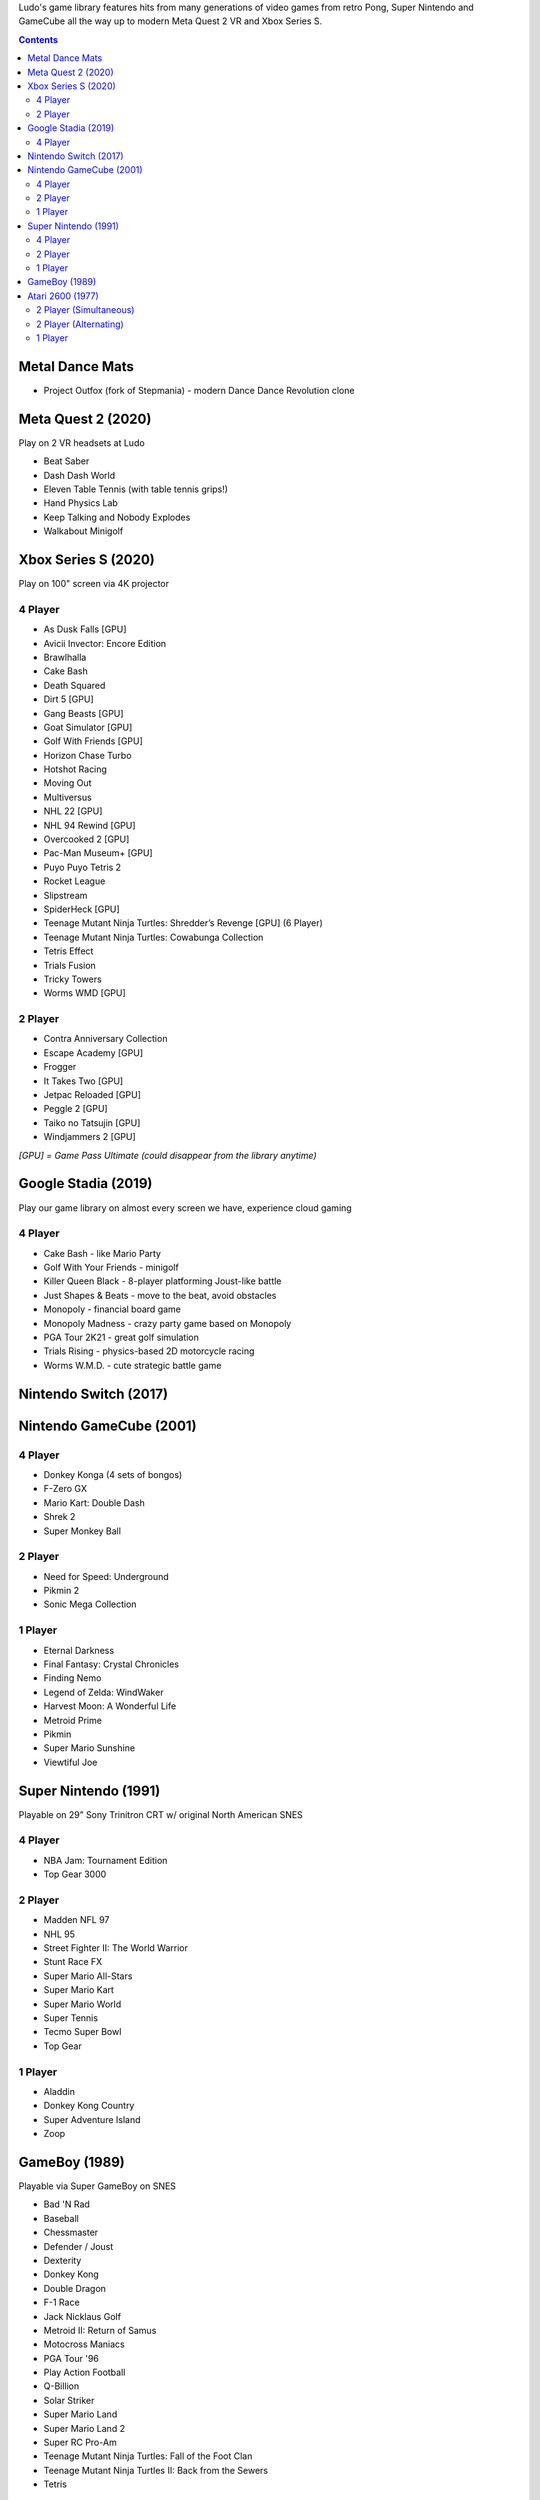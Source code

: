 .. title: Games: Ludo
.. slug: games
.. date: 2022-09-21 13:00:00 UTC-01:00
.. tags: 
.. link: 
.. description: 

Ludo's game library features hits from many generations of video games from retro Pong, Super Nintendo and GameCube all the way up to modern Meta Quest 2 VR and Xbox Series S.

.. contents::

Metal Dance Mats
================

* Project Outfox (fork of Stepmania) - modern Dance Dance Revolution clone

Meta Quest 2 (2020)
===================

Play on 2 VR headsets at Ludo

* Beat Saber
* Dash Dash World
* Eleven Table Tennis (with table tennis grips!)
* Hand Physics Lab
* Keep Talking and Nobody Explodes
* Walkabout Minigolf

Xbox Series S (2020)
====================

Play on 100" screen via 4K projector

4 Player
--------

* As Dusk Falls [GPU]
* Avicii Invector: Encore Edition
* Brawlhalla
* Cake Bash
* Death Squared
* Dirt 5 [GPU]
* Gang Beasts [GPU]
* Goat Simulator [GPU]
* Golf With Friends [GPU]
* Horizon Chase Turbo
* Hotshot Racing
* Moving Out
* Multiversus
* NHL 22 [GPU]
* NHL 94 Rewind [GPU]
* Overcooked 2 [GPU]
* Pac-Man Museum+ [GPU]
* Puyo Puyo Tetris 2
* Rocket League
* Slipstream
* SpiderHeck [GPU]
* Teenage Mutant Ninja Turtles: Shredder’s Revenge [GPU] (6 Player)
* Teenage Mutant Ninja Turtles: Cowabunga Collection
* Tetris Effect
* Trials Fusion
* Tricky Towers
* Worms WMD [GPU]

2 Player
--------

* Contra Anniversary Collection
* Escape Academy [GPU]
* Frogger
* It Takes Two [GPU]
* Jetpac Reloaded [GPU]
* Peggle 2 [GPU]
* Taiko no Tatsujin [GPU]
* Windjammers 2 [GPU]

*[GPU] = Game Pass Ultimate (could disappear from the library anytime)*

Google Stadia (2019)
====================

Play our game library on almost every screen we have, experience cloud gaming

4 Player
--------

* Cake Bash - like Mario Party
* Golf With Your Friends - minigolf
* Killer Queen Black - 8-player platforming Joust-like battle 
* Just Shapes & Beats - move to the beat, avoid obstacles
* Monopoly - financial board game
* Monopoly Madness - crazy party game based on Monopoly
* PGA Tour 2K21 - great golf simulation
* Trials Rising - physics-based 2D motorcycle racing
* Worms W.M.D. - cute strategic battle game

Nintendo Switch (2017)
======================



Nintendo GameCube (2001)
========================

4 Player
--------

* Donkey Konga (4 sets of bongos)
* F-Zero GX
* Mario Kart: Double Dash
* Shrek 2
* Super Monkey Ball

2 Player
--------

* Need for Speed: Underground
* Pikmin 2
* Sonic Mega Collection

1 Player
--------

* Eternal Darkness
* Final Fantasy: Crystal Chronicles
* Finding Nemo
* Legend of Zelda: WindWaker
* Harvest Moon: A Wonderful Life
* Metroid Prime
* Pikmin
* Super Mario Sunshine
* Viewtiful Joe

Super Nintendo (1991)
=====================

Playable on 29” Sony Trinitron CRT w/ original North American SNES

4 Player
--------

* NBA Jam: Tournament Edition
* Top Gear 3000

2 Player
--------

* Madden NFL 97
* NHL 95
* Street Fighter II: The World Warrior
* Stunt Race FX
* Super Mario All-Stars
* Super Mario Kart
* Super Mario World
* Super Tennis
* Tecmo Super Bowl
* Top Gear

1 Player
--------

* Aladdin
* Donkey Kong Country
* Super Adventure Island
* Zoop

GameBoy (1989)
==============

Playable via Super GameBoy on SNES

* Bad 'N Rad
* Baseball
* Chessmaster
* Defender / Joust
* Dexterity
* Donkey Kong
* Double Dragon
* F-1 Race
* Jack Nicklaus Golf
* Metroid II: Return of Samus
* Motocross Maniacs
* PGA Tour '96
* Play Action Football
* Q-Billion
* Solar Striker
* Super Mario Land
* Super Mario Land 2
* Super RC Pro-Am
* Teenage Mutant Ninja Turtles: Fall of the Foot Clan
* Teenage Mutant Ninja Turtles II: Back from the Sewers
* Tetris

Atari 2600 (1977)
=================

Playable via Atari Plug n Play on CRT

2 Player (Simultaneous)
-----------------------

* Pong
* Demons to Diamonds
* Canyon Bomber
* Arcade Warlords
* Warlords
* Steeple Chase
* Video Olympics

2 Player (Alternating)
----------------------

* Super Breakout
* Circus Atari
* Breakout
* Casino
* Street Racer

1 Player
--------

* Night Driver